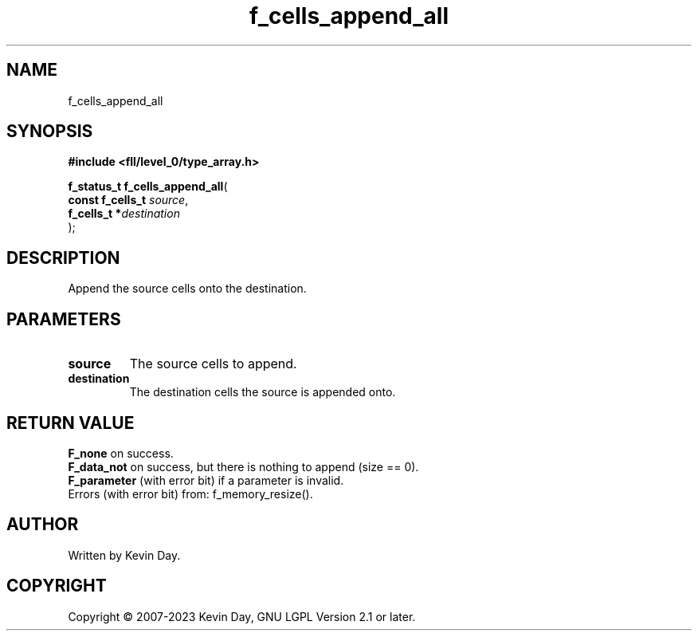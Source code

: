 .TH f_cells_append_all "3" "July 2023" "FLL - Featureless Linux Library 0.6.8" "Library Functions"
.SH "NAME"
f_cells_append_all
.SH SYNOPSIS
.nf
.B #include <fll/level_0/type_array.h>
.sp
\fBf_status_t f_cells_append_all\fP(
    \fBconst f_cells_t \fP\fIsource\fP,
    \fBf_cells_t      *\fP\fIdestination\fP
);
.fi
.SH DESCRIPTION
.PP
Append the source cells onto the destination.
.SH PARAMETERS
.TP
.B source
The source cells to append.

.TP
.B destination
The destination cells the source is appended onto.

.SH RETURN VALUE
.PP
\fBF_none\fP on success.
.br
\fBF_data_not\fP on success, but there is nothing to append (size == 0).
.br
\fBF_parameter\fP (with error bit) if a parameter is invalid.
.br
Errors (with error bit) from: f_memory_resize().
.SH AUTHOR
Written by Kevin Day.
.SH COPYRIGHT
.PP
Copyright \(co 2007-2023 Kevin Day, GNU LGPL Version 2.1 or later.
